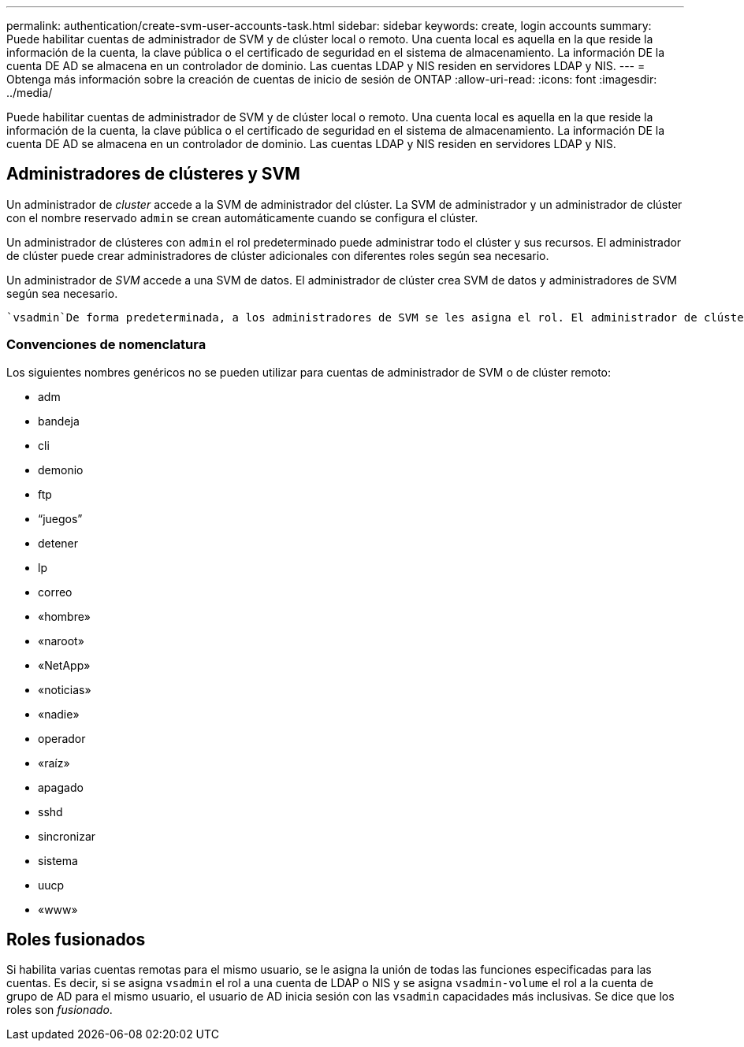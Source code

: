 ---
permalink: authentication/create-svm-user-accounts-task.html 
sidebar: sidebar 
keywords: create, login accounts 
summary: Puede habilitar cuentas de administrador de SVM y de clúster local o remoto. Una cuenta local es aquella en la que reside la información de la cuenta, la clave pública o el certificado de seguridad en el sistema de almacenamiento. La información DE la cuenta DE AD se almacena en un controlador de dominio. Las cuentas LDAP y NIS residen en servidores LDAP y NIS. 
---
= Obtenga más información sobre la creación de cuentas de inicio de sesión de ONTAP
:allow-uri-read: 
:icons: font
:imagesdir: ../media/


[role="lead"]
Puede habilitar cuentas de administrador de SVM y de clúster local o remoto. Una cuenta local es aquella en la que reside la información de la cuenta, la clave pública o el certificado de seguridad en el sistema de almacenamiento. La información DE la cuenta DE AD se almacena en un controlador de dominio. Las cuentas LDAP y NIS residen en servidores LDAP y NIS.



== Administradores de clústeres y SVM

Un administrador de _cluster_ accede a la SVM de administrador del clúster. La SVM de administrador y un administrador de clúster con el nombre reservado `admin` se crean automáticamente cuando se configura el clúster.

Un administrador de clústeres con `admin` el rol predeterminado puede administrar todo el clúster y sus recursos. El administrador de clúster puede crear administradores de clúster adicionales con diferentes roles según sea necesario.

Un administrador de _SVM_ accede a una SVM de datos. El administrador de clúster crea SVM de datos y administradores de SVM según sea necesario.

 `vsadmin`De forma predeterminada, a los administradores de SVM se les asigna el rol. El administrador de clúster puede asignar diferentes roles a los administradores de SVM según sea necesario.



=== Convenciones de nomenclatura

Los siguientes nombres genéricos no se pueden utilizar para cuentas de administrador de SVM o de clúster remoto:

* adm
* bandeja
* cli
* demonio
* ftp
* “juegos”
* detener
* lp
* correo
* «hombre»
* «naroot»
* «NetApp»
* «noticias»
* «nadie»
* operador
* «raíz»
* apagado
* sshd
* sincronizar
* sistema
* uucp
* «www»




== Roles fusionados

Si habilita varias cuentas remotas para el mismo usuario, se le asigna la unión de todas las funciones especificadas para las cuentas. Es decir, si se asigna `vsadmin` el rol a una cuenta de LDAP o NIS y se asigna `vsadmin-volume` el rol a la cuenta de grupo de AD para el mismo usuario, el usuario de AD inicia sesión con las `vsadmin` capacidades más inclusivas. Se dice que los roles son _fusionado_.

